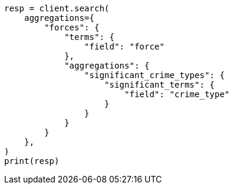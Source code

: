 // This file is autogenerated, DO NOT EDIT
// aggregations/bucket/significantterms-aggregation.asciidoc:130

[source, python]
----
resp = client.search(
    aggregations={
        "forces": {
            "terms": {
                "field": "force"
            },
            "aggregations": {
                "significant_crime_types": {
                    "significant_terms": {
                        "field": "crime_type"
                    }
                }
            }
        }
    },
)
print(resp)
----
